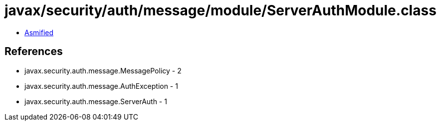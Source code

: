 = javax/security/auth/message/module/ServerAuthModule.class

 - link:ServerAuthModule-asmified.java[Asmified]

== References

 - javax.security.auth.message.MessagePolicy - 2
 - javax.security.auth.message.AuthException - 1
 - javax.security.auth.message.ServerAuth - 1
